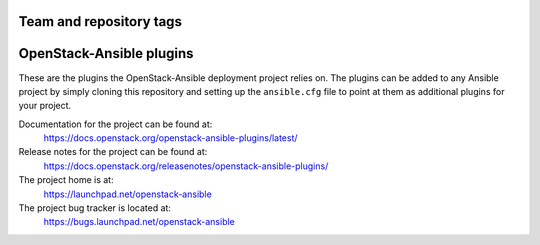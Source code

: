 ========================
Team and repository tags
========================

.. image:: https://governance.openstack.org/tc/badges/openstack-ansible-plugins.svg
    :target: https://governance.openstack.org/tc/reference/tags/index.html

.. Change things from this point on

=========================
OpenStack-Ansible plugins
=========================

These are the plugins the OpenStack-Ansible deployment project relies on. The
plugins can be added to any Ansible project by simply cloning this repository
and setting up the ``ansible.cfg`` file to point at them as additional plugins
for your project.

Documentation for the project can be found at:
  https://docs.openstack.org/openstack-ansible-plugins/latest/

Release notes for the project can be found at:
  https://docs.openstack.org/releasenotes/openstack-ansible-plugins/

The project home is at:
  https://launchpad.net/openstack-ansible

The project bug tracker is located at:
  https://bugs.launchpad.net/openstack-ansible
